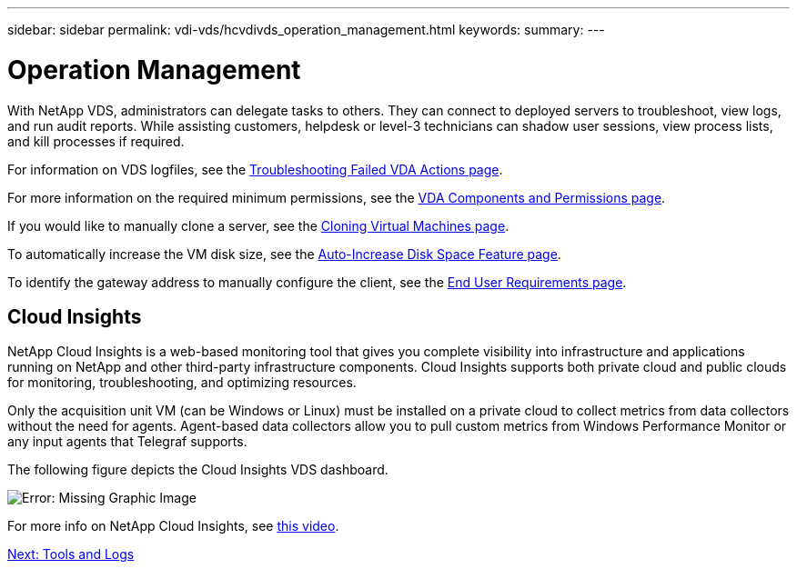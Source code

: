 ---
sidebar: sidebar
permalink: vdi-vds/hcvdivds_operation_management.html
keywords:
summary:
---

= Operation Management
:hardbreaks:
:nofooter:
:icons: font
:linkattrs:
:imagesdir: ./../media/

//
// This file was created with NDAC Version 2.0 (August 17, 2020)
//
// 2020-09-24 13:21:46.235765
//

With NetApp VDS, administrators can delegate tasks to others. They can connect to deployed servers to troubleshoot, view logs, and run audit reports. While assisting customers, helpdesk or level-3 technicians can shadow user sessions, view process lists, and kill processes if required.

For information on VDS logfiles, see the https://docs.netapp.com/us-en/virtual-desktop-service/guide_troubleshooting_failed_VDS_actions.html[Troubleshooting Failed VDA Actions page^].

For more information on the required minimum permissions, see the https://docs.netapp.com/us-en/virtual-desktop-service/WVD_and_VDS_components_and_permissions.html[VDA Components and Permissions page^].

If you would like to manually clone a server, see the https://docs.netapp.com/us-en/virtual-desktop-service/guide_clone_VMs.html[Cloning Virtual Machines page^].

To automatically increase the VM disk size, see the https://docs.netapp.com/us-en/virtual-desktop-service/guide_auto_add_disk_space.html[Auto-Increase Disk Space Feature page^].

To identify the gateway address to manually configure the client, see the https://docs.netapp.com/us-en/virtual-desktop-service/guide_user_requirements.html[End User Requirements page^].

== Cloud Insights

NetApp Cloud Insights is a web-based monitoring tool that gives you complete visibility into infrastructure and applications running on NetApp and other third-party infrastructure components. Cloud Insights supports both private cloud and public clouds for monitoring, troubleshooting, and optimizing resources.

Only the acquisition unit VM (can be Windows or Linux) must be installed on a private cloud to collect metrics from data collectors without the need for agents. Agent-based data collectors allow you to pull custom metrics from Windows Performance Monitor or any input agents that Telegraf supports.

The following figure depicts the Cloud Insights VDS dashboard.

image:hcvdivds_image15.png[Error: Missing Graphic Image]

For more info on NetApp Cloud Insights, see https://www.youtube.com/watch?v=AVQ-a-du664&ab_channel=NetApp[this video^].

link:hcvdivds_tools_and_logs.html[Next: Tools and Logs]
